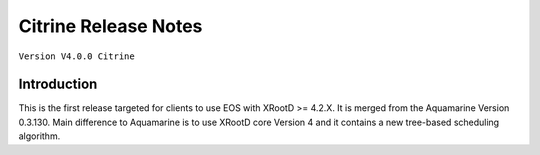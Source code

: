 .. highlight:: rst

.. index::
   single: Citrine-Release


Citrine Release Notes
===================

``Version V4.0.0 Citrine``

Introduction
------------
This is the first release targeted for clients to use EOS with XRootD >= 4.2.X. 
It is merged from the Aquamarine Version 0.3.130. Main difference to Aquamarine is to use 
XRootD core Version 4 and it contains a new tree-based scheduling algorithm.


